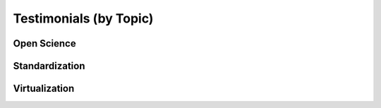 .. _testimonials_by_topic:

Testimonials (by Topic)
=======================

.. _testimonials_open_science:

Open Science
------------

.. quotes::
   :tags: open science


.. _testimonials_standardization:

Standardization
---------------

.. quotes::
   :tags: standardization


.. _testimonials_vm:

Virtualization
--------------

.. quotes::
   :tags: vm


